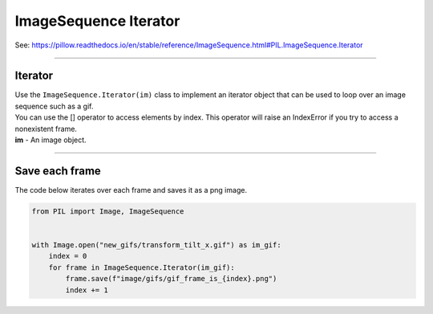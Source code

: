 ==========================
ImageSequence Iterator
==========================

| See: https://pillow.readthedocs.io/en/stable/reference/ImageSequence.html#PIL.ImageSequence.Iterator

----

Iterator
----------------------------

| Use the ``ImageSequence.Iterator(im)`` class to implement an iterator object that can be used to loop over an image sequence such as a gif.
| You can use the [] operator to access elements by index. This operator will raise an IndexError if you try to access a nonexistent frame.
| **im** - An image object.

----

Save each frame
--------------------------

| The code below iterates over each frame and saves it as a png image.

.. code-block:: python

    from PIL import Image, ImageSequence


    with Image.open("new_gifs/transform_tilt_x.gif") as im_gif:
        index = 0
        for frame in ImageSequence.Iterator(im_gif):
            frame.save(f"image/gifs/gif_frame_is_{index}.png")
            index += 1


